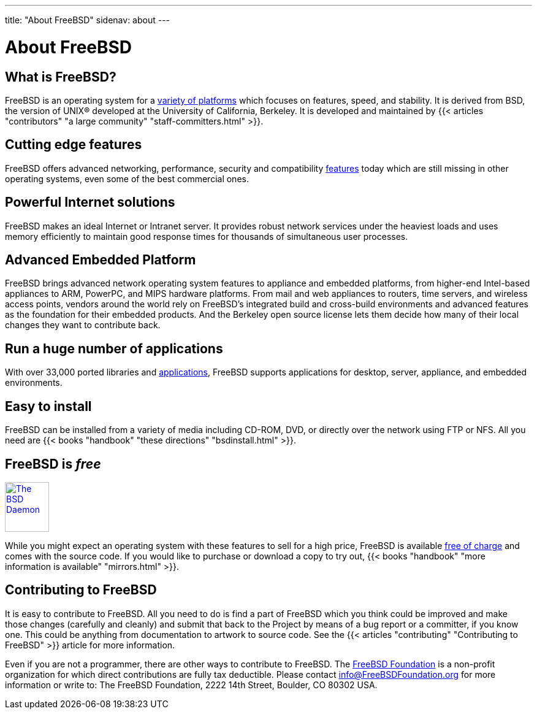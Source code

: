 ---
title: "About FreeBSD"
sidenav: about
--- 

= About FreeBSD

== What is FreeBSD?

FreeBSD is an operating system for a link:../platforms[variety of platforms] which focuses on features, speed, and stability. It is derived from BSD, the version of UNIX(R) developed at the University of California, Berkeley. It is developed and maintained by {{< articles "contributors" "a large community" "staff-committers.html" >}}.

== Cutting edge features

FreeBSD offers advanced networking, performance, security and compatibility link:../features[features] today which are still missing in other operating systems, even some of the best commercial ones.

== Powerful Internet solutions

FreeBSD makes an ideal Internet or Intranet server. It provides robust network services under the heaviest loads and uses memory efficiently to maintain good response times for thousands of simultaneous user processes.

== Advanced Embedded Platform

FreeBSD brings advanced network operating system features to appliance and embedded platforms, from higher-end Intel-based appliances to ARM, PowerPC, and MIPS hardware platforms. From mail and web appliances to routers, time servers, and wireless access points, vendors around the world rely on FreeBSD's integrated build and cross-build environments and advanced features as the foundation for their embedded products. And the Berkeley open source license lets them decide how many of their local changes they want to contribute back.

== Run a huge number of applications

With over 33,000 ported libraries and link:../applications[applications], FreeBSD supports applications for desktop, server, appliance, and embedded environments.

== Easy to install

FreeBSD can be installed from a variety of media including CD-ROM, DVD, or directly over the network using FTP or NFS. All you need are {{< books "handbook" "these directions" "bsdinstall.html" >}}.

== FreeBSD is _free_

[.right]
link:../copyright/daemon[image:../gifs/dae_up3.gif[The BSD Daemon,width=72,height=81]]

While you might expect an operating system with these features to sell for a high price, FreeBSD is available link:../copyright[free of charge] and comes with the source code. If you would like to purchase or download a copy to try out, {{< books "handbook" "more information is available" "mirrors.html" >}}.

== Contributing to FreeBSD

It is easy to contribute to FreeBSD. All you need to do is find a part of FreeBSD which you think could be improved and make those changes (carefully and cleanly) and submit that back to the Project by means of a bug report or a committer, if you know one. This could be anything from documentation to artwork to source code. See the {{< articles "contributing" "Contributing to FreeBSD" >}} article for more information.

Even if you are not a programmer, there are other ways to contribute to FreeBSD. The https://www.freebsdfoundation.org[FreeBSD Foundation] is a non-profit organization for which direct contributions are fully tax deductible. Please contact info@FreeBSDFoundation.org for more information or write to: The FreeBSD Foundation, 2222 14th Street, Boulder, CO 80302 USA.
